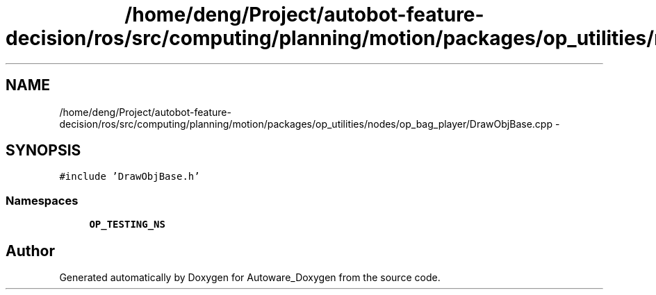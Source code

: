 .TH "/home/deng/Project/autobot-feature-decision/ros/src/computing/planning/motion/packages/op_utilities/nodes/op_bag_player/DrawObjBase.cpp" 3 "Fri May 22 2020" "Autoware_Doxygen" \" -*- nroff -*-
.ad l
.nh
.SH NAME
/home/deng/Project/autobot-feature-decision/ros/src/computing/planning/motion/packages/op_utilities/nodes/op_bag_player/DrawObjBase.cpp \- 
.SH SYNOPSIS
.br
.PP
\fC#include 'DrawObjBase\&.h'\fP
.br

.SS "Namespaces"

.in +1c
.ti -1c
.RI " \fBOP_TESTING_NS\fP"
.br
.in -1c
.SH "Author"
.PP 
Generated automatically by Doxygen for Autoware_Doxygen from the source code\&.
